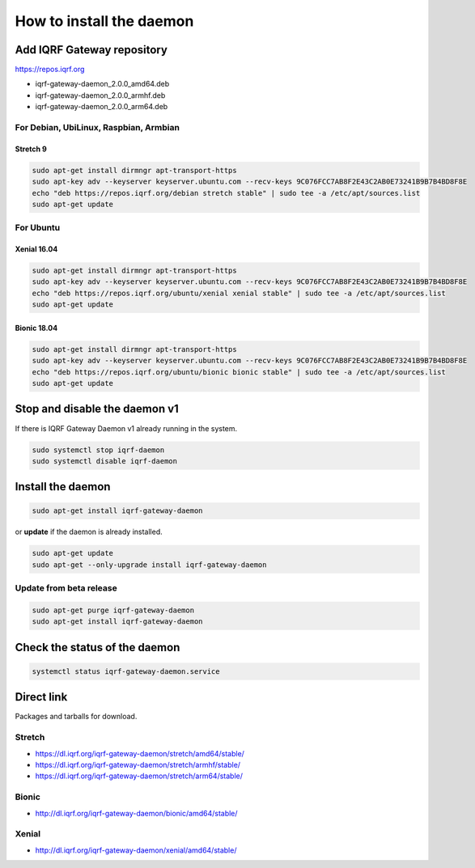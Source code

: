 *************************
How to install the daemon
*************************

Add IQRF Gateway repository
###########################

`https://repos.iqrf.org`_

-   iqrf-gateway-daemon_2.0.0_amd64.deb
-   iqrf-gateway-daemon_2.0.0_armhf.deb
-   iqrf-gateway-daemon_2.0.0_arm64.deb

For Debian, UbiLinux, Raspbian, Armbian
---------------------------------------

Stretch 9
+++++++++
.. code-block:: bash

	sudo apt-get install dirmngr apt-transport-https
	sudo apt-key adv --keyserver keyserver.ubuntu.com --recv-keys 9C076FCC7AB8F2E43C2AB0E73241B9B7B4BD8F8E
	echo "deb https://repos.iqrf.org/debian stretch stable" | sudo tee -a /etc/apt/sources.list
	sudo apt-get update

For Ubuntu
----------

Xenial 16.04
++++++++++++
.. code-block:: bash

	sudo apt-get install dirmngr apt-transport-https
	sudo apt-key adv --keyserver keyserver.ubuntu.com --recv-keys 9C076FCC7AB8F2E43C2AB0E73241B9B7B4BD8F8E
	echo "deb https://repos.iqrf.org/ubuntu/xenial xenial stable" | sudo tee -a /etc/apt/sources.list
	sudo apt-get update

Bionic 18.04
++++++++++++
.. code-block:: bash

	sudo apt-get install dirmngr apt-transport-https
	sudo apt-key adv --keyserver keyserver.ubuntu.com --recv-keys 9C076FCC7AB8F2E43C2AB0E73241B9B7B4BD8F8E
	echo "deb https://repos.iqrf.org/ubuntu/bionic bionic stable" | sudo tee -a /etc/apt/sources.list
	sudo apt-get update

Stop and disable the daemon v1
##############################

If there is IQRF Gateway Daemon v1 already running in the system.

.. code-block:: bash

	sudo systemctl stop iqrf-daemon
	sudo systemctl disable iqrf-daemon

Install the daemon
##################

.. code-block:: bash

	sudo apt-get install iqrf-gateway-daemon

or **update** if the daemon is already installed.

.. code-block:: bash

	sudo apt-get update
	sudo apt-get --only-upgrade install iqrf-gateway-daemon

Update from beta release
------------------------

.. code-block:: bash

	sudo apt-get purge iqrf-gateway-daemon
	sudo apt-get install iqrf-gateway-daemon

Check the status of the daemon
##############################
.. code-block:: bash
	
	systemctl status iqrf-gateway-daemon.service

Direct link
###########

Packages and tarballs for download.

Stretch
-------

- https://dl.iqrf.org/iqrf-gateway-daemon/stretch/amd64/stable/
- https://dl.iqrf.org/iqrf-gateway-daemon/stretch/armhf/stable/
- https://dl.iqrf.org/iqrf-gateway-daemon/stretch/arm64/stable/

Bionic
------

- http://dl.iqrf.org/iqrf-gateway-daemon/bionic/amd64/stable/

Xenial
------

- http://dl.iqrf.org/iqrf-gateway-daemon/xenial/amd64/stable/

.. _`https://repos.iqrf.org`: https://repos.iqrf.org
